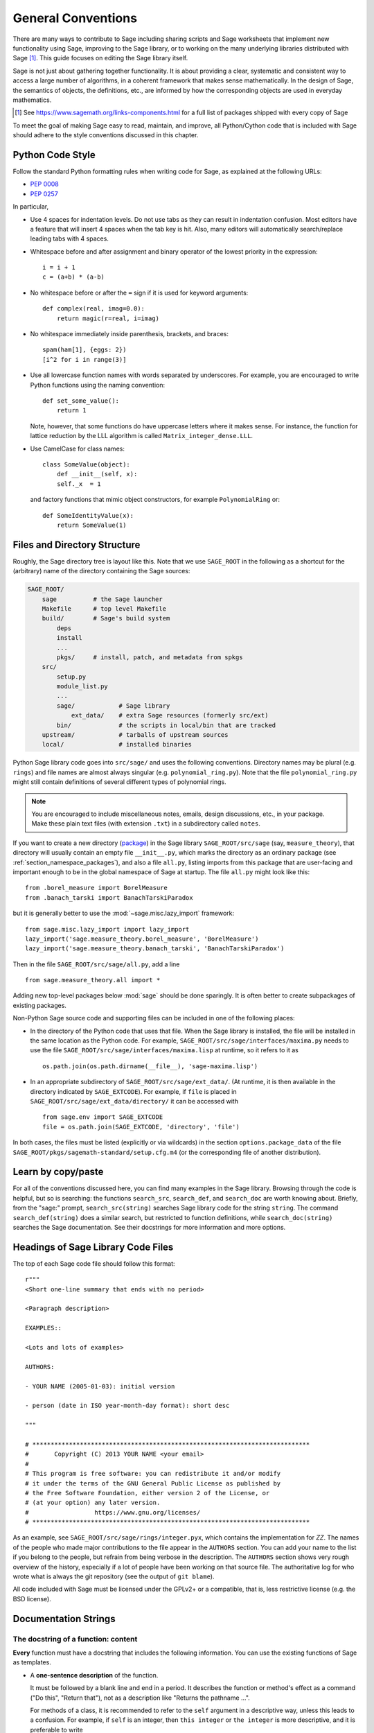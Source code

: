 .. highlight:: ipython

.. _chapter-code-basics:

===================
General Conventions
===================


There are many ways to contribute to Sage including sharing scripts
and Sage worksheets that implement new functionality using Sage,
improving to the Sage library, or to working on the many underlying
libraries distributed with Sage [1]_.
This guide focuses on editing the Sage library itself.

Sage is not just about gathering together functionality. It is about
providing a clear, systematic and consistent way to access a large
number of algorithms, in a coherent framework that makes sense
mathematically. In the design of Sage, the semantics of objects, the
definitions, etc., are informed by how the corresponding objects are
used in everyday mathematics.

.. [1]
   See https://www.sagemath.org/links-components.html for a full list
   of packages shipped with every copy of Sage

To meet the goal of making Sage easy to read, maintain, and improve,
all Python/Cython code that is included with Sage should adhere to the
style conventions discussed in this chapter.


.. _section-coding-python:

Python Code Style
=================

Follow the standard Python formatting rules when writing code for
Sage, as explained at the following URLs:

* :pep:`0008`
* :pep:`0257`

In particular,

- Use 4 spaces for indentation levels. Do not use tabs as they can
  result in indentation confusion. Most editors have a feature that
  will insert 4 spaces when the tab key is hit. Also, many editors
  will automatically search/replace leading tabs with 4 spaces.

- Whitespace before and after assignment and binary operator of the
  lowest priority in the expression::

      i = i + 1
      c = (a+b) * (a-b)

- No whitespace before or after the ``=`` sign if it is used for
  keyword arguments::

      def complex(real, imag=0.0):
          return magic(r=real, i=imag)

- No whitespace immediately inside parenthesis, brackets, and braces::

       spam(ham[1], {eggs: 2})
       [i^2 for i in range(3)]

- Use all lowercase function names with words separated by
  underscores. For example, you are encouraged to write Python
  functions using the naming convention::

      def set_some_value():
          return 1

  Note, however, that some functions do have uppercase letters where
  it makes sense. For instance, the function for lattice reduction by
  the LLL algorithm is called ``Matrix_integer_dense.LLL``.

- Use CamelCase for class names::

      class SomeValue(object):
          def __init__(self, x):
          self._x  = 1

  and factory functions that mimic object constructors, for example
  ``PolynomialRing`` or::

       def SomeIdentityValue(x):
           return SomeValue(1)


.. _chapter-directory-structure:

Files and Directory Structure
=============================

Roughly, the Sage directory tree is layout like this. Note that we use
``SAGE_ROOT`` in the following as a shortcut for the (arbitrary) name
of the directory containing the Sage sources:

.. CODE-BLOCK:: text

    SAGE_ROOT/
        sage          # the Sage launcher
        Makefile      # top level Makefile
        build/        # Sage's build system
            deps
            install
            ...
            pkgs/     # install, patch, and metadata from spkgs
        src/
            setup.py
            module_list.py
            ...
            sage/            # Sage library
                ext_data/    # extra Sage resources (formerly src/ext)
            bin/             # the scripts in local/bin that are tracked
        upstream/            # tarballs of upstream sources
        local/               # installed binaries

Python Sage library code goes into ``src/sage/`` and uses the following
conventions. Directory names may be plural (e.g. ``rings``) and file
names are almost always singular (e.g. ``polynomial_ring.py``). Note
that the file ``polynomial_ring.py`` might still contain definitions
of several different types of polynomial rings.

.. NOTE::

   You are encouraged to include miscellaneous notes, emails, design
   discussions, etc., in your package.  Make these plain text files
   (with extension ``.txt``) in a subdirectory called ``notes``.

If you want to create a new directory (`package
<https://docs.python.org/3/tutorial/modules.html#packages>`_) in the
Sage library ``SAGE_ROOT/src/sage`` (say, ``measure_theory``), that
directory will usually contain an empty file ``__init__.py``, which
marks the directory as an ordinary package (see
:ref:`section_namespace_packages`), and also a file ``all.py``,
listing imports from this package that are user-facing and important
enough to be in the global namespace of Sage at startup.  The file
``all.py`` might look like this::

    from .borel_measure import BorelMeasure
    from .banach_tarski import BanachTarskiParadox

but it is generally better to use the :mod:`~sage.misc.lazy_import`
framework::

    from sage.misc.lazy_import import lazy_import
    lazy_import('sage.measure_theory.borel_measure', 'BorelMeasure')
    lazy_import('sage.measure_theory.banach_tarski', 'BanachTarskiParadox')

Then in the file ``SAGE_ROOT/src/sage/all.py``, add a line ::

    from sage.measure_theory.all import *

Adding new top-level packages below :mod:`sage` should be done
sparingly.  It is often better to create subpackages of existing
packages.

Non-Python Sage source code and supporting files can be included in one
of the following places:

- In the directory of the Python code that uses that file.  When the
  Sage library is installed, the file will be installed in the same
  location as the Python code. For example,
  ``SAGE_ROOT/src/sage/interfaces/maxima.py`` needs to use the file
  ``SAGE_ROOT/src/sage/interfaces/maxima.lisp`` at runtime, so it refers
  to it as ::

    os.path.join(os.path.dirname(__file__), 'sage-maxima.lisp')

- In an appropriate subdirectory of ``SAGE_ROOT/src/sage/ext_data/``.
  (At runtime, it is then available in the directory indicated by
  ``SAGE_EXTCODE``).  For example, if ``file`` is placed in
  ``SAGE_ROOT/src/sage/ext_data/directory/`` it can be accessed with ::

    from sage.env import SAGE_EXTCODE
    file = os.path.join(SAGE_EXTCODE, 'directory', 'file')

In both cases, the files must be listed (explicitly or via wildcards) in
the section ``options.package_data`` of the file
``SAGE_ROOT/pkgs/sagemath-standard/setup.cfg.m4`` (or the corresponding
file of another distribution).



Learn by copy/paste
===================

For all of the conventions discussed here, you can find many examples
in the Sage library.  Browsing through the code is helpful, but so is
searching: the functions ``search_src``, ``search_def``, and
``search_doc`` are worth knowing about.  Briefly, from the "sage:"
prompt, ``search_src(string)`` searches Sage library code for the
string ``string``. The command ``search_def(string)`` does a similar
search, but restricted to function definitions, while
``search_doc(string)`` searches the Sage documentation.  See their
docstrings for more information and more options.


Headings of Sage Library Code Files
===================================

The top of each Sage code file should follow this format::

    r"""
    <Short one-line summary that ends with no period>

    <Paragraph description>

    EXAMPLES::

    <Lots and lots of examples>

    AUTHORS:

    - YOUR NAME (2005-01-03): initial version

    - person (date in ISO year-month-day format): short desc

    """

    # ****************************************************************************
    #       Copyright (C) 2013 YOUR NAME <your email>
    #
    # This program is free software: you can redistribute it and/or modify
    # it under the terms of the GNU General Public License as published by
    # the Free Software Foundation, either version 2 of the License, or
    # (at your option) any later version.
    #                  https://www.gnu.org/licenses/
    # ****************************************************************************

As an example, see ``SAGE_ROOT/src/sage/rings/integer.pyx``, which contains the
implementation for `\ZZ`. The names of the people who made major contributions
to the file appear in the ``AUTHORS`` section. You can add your name to the
list if you belong to the people, but refrain from being verbose in the
description. The ``AUTHORS`` section shows very rough overview of the history,
especially if a lot of people have been working on that source file. The
authoritative log for who wrote what is always the git repository (see the
output of ``git blame``).

All code included with Sage must be licensed under the GPLv2+ or a
compatible, that is, less restrictive license (e.g. the BSD license).


.. _section-docstrings:

Documentation Strings
=====================

.. _section-docstring-function:

The docstring of a function: content
-------------------------------------

**Every** function must have a docstring that includes the following
information. You can use the existing functions of Sage as templates.

-  A **one-sentence description** of the function.

   It must be followed by a blank line and end in a period. It describes the
   function or method's effect as a command ("Do this", "Return that"), not as
   a description like "Returns the pathname ...".

   For methods of a class, it is recommended to refer to the ``self`` argument
   in a descriptive way, unless this leads to a confusion. For example, if
   ``self`` is an integer, then ``this integer`` or ``the integer`` is more
   descriptive, and it is preferable to write

   .. CODE-BLOCK:: rest

       Return whether this integer is prime.

-  A **longer description**.

   This is optional if the one-sentence description does not need
   more explanations.

   Start with assumptions of the object, if there are any. For example,

   .. CODE-BLOCK:: rest

       The poset is expected to be ranked.

   if the function raises an exception when called on a non-ranked poset.

   Define your terms

   .. CODE-BLOCK:: rest

       The lexicographic product of `G` and `H` is the graph with vertex set ...

   and mention possible aliases

   .. CODE-BLOCK:: rest

       The tensor product is also known as the categorical product and ...

-  An **INPUT** and an **OUTPUT** block describing the input/output of
   the function.

   The INPUT block describes all arguments that the function accepts.

   1. The type names should be descriptive, but do not have to represent
      the exact Sage/Python types. For example, use "integer" for
      anything that behaves like an integer, rather than ``int``.

   2. Mention the default values of the input arguments when applicable.

   .. CODE-BLOCK:: rest

       INPUT:

       - ``n`` -- integer

       - ``p`` -- prime integer (default: `2`); coprime with ``n``

   The OUTPUT block describes the expected output. This is required if the
   one-sentence description of the function needs more explanation.

   .. CODE-BLOCK:: rest

       OUTPUT: the plaintext decrypted from the ciphertext ``C``

   It is often the case that the output consists of several items.

   .. CODE-BLOCK:: rest

       OUTPUT: a tuple of

       - the reduced echelon form `H` of the matrix `A`

       - the transformation matrix `U` such that `UA = H`

   You are recommended to be verbose enough for complicated outputs.

   .. CODE-BLOCK:: rest

       OUTPUT:

       The decomposition of the free module on which this matrix `A` acts from
       the right (i.e., the action is `x` goes to `xA`), along with whether
       this matrix acts irreducibly on each factor. The factors are guaranteed
       to be sorted in the same way as the corresponding factors of the
       characteristic polynomial.

-  An **EXAMPLES** block for examples. This is not optional.

   These examples are used for documentation, but they are also
   tested before each release just like TESTS block.

   They should have good coverage of the functionality in question.

-  A **SEEALSO** block (highly recommended) with links to related parts of
   Sage. This helps users find the features that interest them and discover
   the new ones.

   .. CODE-BLOCK:: rest

       .. SEEALSO::

           :ref:`chapter-sage_manuals_links`,
           :meth:`sage.somewhere.other_useful_method`,
           :mod:`sage.some.related.module`.

   See :ref:`chapter-sage_manuals_links` for details on how to setup
   links in Sage.

-  An **ALGORITHM** block (optional).

   It indicates what algorithm and/or what software is used, e.g.
   ``ALGORITHM: Uses Pari``. Here's a longer example with a
   bibliographical reference:

   .. CODE-BLOCK:: rest

       ALGORITHM:

       The following algorithm is adapted from page 89 of [Nat2000]_.

       Let `p` be an odd (positive) prime and let `g` be a generator
       modulo `p`. Then `g^k` is a generator modulo `p` if and only if
       `\gcd(k, p-1) = 1`. Since `p` is an odd prime and positive, then
       `p - 1` is even so that any even integer between 1 and `p - 1`,
       inclusive, is not relatively prime to `p - 1`. We have now
       narrowed our search to all odd integers `k` between 1 and `p - 1`,
       inclusive.

       So now start with a generator `g` modulo an odd (positive) prime
       `p`. For any odd integer `k` between 1 and `p - 1`, inclusive,
       `g^k` is a generator modulo `p` if and only if `\gcd(k, p-1) = 1`.

   The bibliographical reference should go in Sage's master
   bibliography file,
   :file:`SAGE_ROOT/src/doc/en/reference/references/index.rst`:

   .. CODE-BLOCK:: rest

       .. [Nat2000] \M. B. Nathanson. Elementary Methods in Number Theory.
          Springer, 2000.

-  A **NOTE** block for tips/tricks (optional).

   .. CODE-BLOCK:: rest

       .. NOTE::

           You should note that this sentence is indented at least 4
           spaces. Never use the tab character.

- A **WARNING** block for critical information about your code (optional).

  For example known situations for which the code breaks, or anything
  that the user should be aware of.

  .. CODE-BLOCK:: rest

      .. WARNING::

          Whenever you edit the Sage documentation, make sure that
          the edited version still builds. That is, you need to ensure
          that you can still build the HTML and PDF versions of the
          updated documentation. If the edited documentation fails to
          build, it is very likely that you would be requested to
          change your patch.

- A **TODO** block for future improvements (optional).

  It can contain disabled doctests to demonstrate the desired
  feature. Here's an example of a TODO block:

  .. CODE-BLOCK:: rest

      .. TODO::

          Add to ``have_fresh_beers`` an interface with the faster
          algorithm "Buy a Better Fridge" (BaBF)::

              sage: have_fresh_beers('Bière de l\'Yvette', algorithm="BaBF") # not implemented
              Enjoy !

- A **PLOT** block to illustrate with pictures the output of a function.

  Generate with Sage code an object ``g`` with a ``.plot`` method, then call
  ``sphinx_plot(g)``:

  .. CODE-BLOCK:: rest

      .. PLOT::

          g = graphs.PetersenGraph()
          sphinx_plot(g)

- A **REFERENCES** block to list related books or papers (optional).

  Almost all bibliographic information should be put in the master bibliography
  file, see below. Citations will then link to the master bibliography where
  the reader can find the bibliographic details (see below for citation
  syntax).  REFERENCE blocks in individual docstrings are therefore usually not
  necessary.

  Nevertheless, a REFERENCE block can be useful if there are relevant sources
  which are not explicitly mentioned in the docstring or if the docstring is
  particularly long. In that case, add the bibliographic information to the
  master bibliography file, if not already present, and add a reference block
  to your docstring as follows:

  .. CODE-BLOCK:: rest

      REFERENCES:

      For more information, see [Str1969]_, or one of the following references:

      - [Sto2000]_

      - [Voe2003]_

  Note the trailing underscores which makes the citations into hyperlinks. See
  below for more about the master bibliography file. For more about citations,
  see the `Sphinx/reST markup for citations
  <https://www.sphinx-doc.org/rest.html#citations>`_. For links to trac tickets
  or wikipedia, see :ref:`chapter-sage_manuals_links`.

- A **TESTS** block (highly recommended).

  Formatted just like EXAMPLES, containing tests that are not relevant
  to users.  In particular, these blocks are not shown when users ask
  for help via ``foo?``: they are stripped by the function
  :func:`sage.misc.sagedoc.skip_TESTS_block`.

  Special and corner cases, like number zero, one-element group etc.
  should usually go to this block. This is also right place for most
  tests of input validation; for example if the function accepts
  ``direction='up'`` and ``direction='down'``, you can use this block to check
  that ``direction='junk'`` raises an exception.

  For the purposes of removal, A "TESTS" block is a block starting
  with "TESTS:" (or the same with two colons), on a line on
  its own, and ending either with a line indented less than "TESTS",
  or with a line with the same level of indentation -- not more --
  matching one of the following:

  - a Sphinx directive of the form ".. foo:", optionally followed by
    other text.

  - text of the form "UPPERCASE:", optionally followed by other
    text.

  - lines which look like a reST header: one line containing
    anything, followed by a line consisting only of whitespace,
    followed by a string of hyphens, equal signs, or other
    characters which are valid markers for reST
    headers: ``- = ` : ' " ~ _ ^ * + # < >``.
    However, lines only containing double colons `::` do not
    end "TESTS" blocks.

  Sometimes (but rarely) one has private or protected methods that don't need a
  proper ``EXAMPLES`` doctest. In these cases, one can either write traditional
  doctest using the ``TESTS`` block or use pytest to test the method.
  In the latter case, one has to add ``TESTS: pytest`` to the docstring, so that
  the method is explicitly marked as tested.

Note about Sphinx directives vs. other blocks
^^^^^^^^^^^^^^^^^^^^^^^^^^^^^^^^^^^^^^^^^^^^^

The main Sphinx directives that are used in Sage are:

``.. MATH::``, ``.. NOTE::``, ``.. PLOT::``, ``.. RUBRIC::``,
``.. SEEALSO::``, ``.. TODO::``, ``.. TOPIC::`` and ``.. WARNING::``.

They must be written exactly as above, so for example
``WARNING::`` or ``.. WARNING ::`` will not work.

Some other directives are also available, but less frequently used, namely:

``.. MODULEAUTHOR::``, ``.. automethod::``, ``.. autofunction::``,
``.. image::``, ``.. figure::``.

Other blocks shall not be used as directives; for example
``.. ALGORITHM::`` will not be shown at all.

Sage documentation style
^^^^^^^^^^^^^^^^^^^^^^^^

All Sage documentation is written in reStructuredText (reST) and is
processed by Sphinx. See https://www.sphinx-doc.org/rest.html for an
introduction. Sage imposes these styles:

- Lines should be shorter than 80 characters. If in doubt, read `PEP8: Maximum
  Line Length <https://www.python.org/dev/peps/pep-0008/#maximum-line-length>`_.

- All reST and Sphinx directives (like ``.. WARNING::``, ``.. NOTE::``,
  ``.. MATH::``, etc.) are written in uppercase.

- Code fragments are quoted with double backticks. This includes function
  arguments and the Python literals like ````True````, ````False```` and
  ````None````. For example:

  .. CODE-BLOCK:: rest

      If ``check`` is ``True``, then ...

Sage's master **BIBLIOGRAPHY** file
^^^^^^^^^^^^^^^^^^^^^^^^^^^^^^^^^^^

All bibliographical references should be stored in the master
bibliography file,
:file:`SAGE_ROOT/src/doc/en/reference/references/index.rst`, in the
format

.. CODE-BLOCK:: rest

  .. [Gau1801] \C. F. Gauss, *Disquisitiones Arithmeticae*, 1801.

  .. [RSA1978] \R. Rivest, A. Shamir, L. Adleman,
               "A Method for Obtaining Digital Signatures and
               Public-Key Cryptosystems".
               Communications of the ACM **21** (February 1978),
               120–126. :doi:`10.1145/359340.359342`.

The part in brackets is the citation key: given these examples, you
could then use ``[Gau1801]_`` in a docstring to provide a link to the
first reference. Note the trailing underscore which makes the citation a
hyperlink.

When possible, the key should have this form: for a single author, use the
first three letters of the family name followed by the year; for multiple
authors, use the first letter of each of the family names followed by the
year. Note that the year should be four digits, not just the last two -- Sage
already has references from both 1910 and 2010, for example.

When abbreviating the first name of an author in a bibliography
listing, be sure to put a backslash in front of it. This ensures
that the letter (``C.`` in the example above) will not be
interpreted as a list enumerator.

For more about citations, see the `Sphinx/reST markup for citations
<https://www.sphinx-doc.org/rest.html#citations>`_.

Template
^^^^^^^^

Use the following template when documenting functions. Note the
indentation:

.. skip    # do not doctest

.. CODE-BLOCK:: python

    def point(self, x=1, y=2):
        r"""
        Return the point `(x^5,y)`.

        INPUT:

        - ``x`` -- integer (default: `1`); the description of the
          argument ``x`` goes here. If it contains multiple lines, all
          the lines after the first need to begin at the same indentation
          as the backtick.

        - ``y`` -- integer (default: `2`); the description of the
          argument ``y``

        OUTPUT: the point as a tuple

        EXAMPLES:

        This example illustrates ... ::

            sage: A = ModuliSpace()
            sage: A.point(2,3)
            xxx

        We now ... ::

            sage: B = A.point(5,6)
            sage: xxx

        It is an error to ... ::

            sage: C = A.point('x',7)
            Traceback (most recent call last):
            ...
            TypeError: unable to convert 'r' to an integer

        .. NOTE::

            This function uses the algorithm of [BCDT2001]_ to determine
            whether an elliptic curve `E` over `Q` is modular.

        ...

        .. SEEALSO::

            :func:`line`

        TESTS::

            sage: A.point(42, 0)  # Check for corner case y=0
            xxx
        """
        <body of the function>

The master bibliography file would contain

.. CODE-BLOCK:: rest

        .. [BCDT2001] Breuil, Conrad, Diamond, Taylor,
                      "Modularity ...."

You are strongly encouraged to:

- Use LaTeX typesetting (see :ref:`section-latex-typeset`).

- Liberally describe what the examples do.

  .. NOTE::

     There must be a blank line after the example code and before the
     explanatory text for the next example (indentation is not enough).

- Illustrate the exceptions raised by the function with examples (as
  given above: "It is an error to [..]", ...)

- Include many examples.

  They are helpful for the users, and are crucial for the quality and
  adaptability of Sage. Without such examples, small changes to one part
  of Sage that break something else might not go seen until much later
  when someone uses the system, which is unacceptable.

Private functions
^^^^^^^^^^^^^^^^^

Functions whose names start with an underscore are considered
private. They do not appear in the reference manual, and their docstring
should not contain any information that is crucial for Sage users. You
can make their docstrings be part of the documentation of another
method. For example::

    class Foo(SageObject):

        def f(self):
            """
            <usual docstring>

            .. automethod:: _f
            """
            return self._f()

        def _f(self):
             """
             This would be hidden without the ``.. automethod::``
             """

Private functions should contain an EXAMPLES (or TESTS) block.

A special case is the constructor ``__init__``: due to its special
status the ``__init__`` docstring is used as the class docstring if
there is not one already. That is, you can do the following:

.. CODE-BLOCK:: ipycon

    sage: class Foo(SageObject):
    ....:     # no class docstring
    ....:     def __init__(self):
    ....:         """Construct a Foo."""
    sage: foo = Foo()
    sage: from sage.misc.sageinspect import sage_getdoc
    sage: sage_getdoc(foo)              # class docstring
    'Construct a Foo.\n'
    sage: sage_getdoc(foo.__init__)     # constructor docstring
    'Construct a Foo.\n'

.. _section-latex-typeset:

LaTeX Typesetting
-----------------

In Sage's documentation LaTeX code is allowed and is marked with **backticks or
dollar signs**:

    ```x^2 + y^2 = 1``` and ``$x^2 + y^2 = 1$`` both yield `x^2 + y^2 = 1`.

**Backslashes:** For LaTeX commands containing backslashes, either use double
backslashes or begin the docstring with a ``r"""`` instead of ``"""``. Both of
the following are valid::

    def cos(x):
        """
        Return `\\cos(x)`.
        """

    def sin(x):
        r"""
        Return $\sin(x)$.
        """

**MATH block:** This is similar to the LaTeX syntax ``\[<math expression>\]``
(or ``$$<math expression>$$``). For instance:

.. CODE-BLOCK:: rest

    .. MATH::

        \sum_{i=1}^{\infty} (a_1 a_2 \cdots a_i)^{1/i}
        \leq
        e \sum_{i=1}^{\infty} a_i

.. MATH::

    \sum_{i=1}^{\infty} (a_1 a_2 \cdots a_i)^{1/i}
    \leq
    e \sum_{i=1}^{\infty} a_i

The **aligned** environment works as it does in LaTeX:

.. CODE-BLOCK:: rest

    .. MATH::

        \begin{aligned}
         f(x) & = x^2 - 1 \\
         g(x) & = x^x - f(x - 2)
        \end{aligned}

.. MATH::

    \begin{aligned}
     f(x) & = x^2 - 1 \\
     g(x) & = x^x - f(x - 2)
    \end{aligned}

When building the PDF documentation, everything is translated to LaTeX
and each MATH block is automatically wrapped in a math environment --
in particular, it is turned into ``\begin{gather} block
\end{gather}``.  So if you want to use a LaTeX environment (like
``align``) which in ordinary LaTeX would not be wrapped like this, you
must add a **:nowrap:** flag to the MATH mode. See also `Sphinx's
documentation for math blocks
<http://sphinx-doc.org/latest/ext/math.html?highlight=nowrap#directive-math>`_. :

.. CODE-BLOCK:: rest

    .. MATH::
       :nowrap:

       \begin{align}
          1+...+n &= n(n+1)/2\\
          &= O(n^2)\\
       \end{align}

.. MATH::
   :nowrap:

   \begin{align}
   1+...+n &= n(n+1)/2\\
   &= O(n^2)\\
   \end{align}

**Readability balance:** in the interactive console, LaTeX formulas contained
in the documentation are represented by their LaTeX code (with backslashes
stripped). In this situation ``\\frac{a}{b}`` is less readable than ``a/b`` or
``a b^{-1}`` (some users may not even know LaTeX code). Make it pleasant for
everybody as much as you can manage.

**Commons rings** `(\Bold{Z},\Bold{N},...)`: The Sage LaTeX style is to typeset
standard rings and fields using the locally-defined macro ``\\Bold`` (e.g.
``\\Bold{Z}`` gives `\Bold{Z}`).

**Shortcuts** are available which preserve readability, e.g. ``\\ZZ`` (`\ZZ`),
``\\RR`` (`\RR`), ``\\CC`` (`\CC`), and ``\\QQ`` (`\QQ`). They appear as
LaTeX-formatted ``\\Bold{Z}`` in the html manual, and as ``Z`` in the
interactive help. Other examples: ``\\GF{q}`` (`\GF{q}`) and ``\\Zmod{p}``
(`\Zmod{p}`).

See the file ``SAGE_ROOT/src/sage/misc/latex_macros.py`` for a full list and
for details about how to add more macros.

.. _section-doctest-writing:

Writing Testable Examples
-------------------------

The examples from Sage's documentation have a double purpose:

- They provide **illustrations** of the code's usage to the users

- They are **tests** that are checked before each release, helping us avoid
  new bugs.

All new doctests added to Sage should **pass all tests** (see
:ref:`chapter-doctesting`), i.e. running ``sage -t your_file.py`` should not
give any error messages. Below are instructions about how doctests should be
written.

.. highlight:: ipycon

**What doctests should test:**

- **Interesting examples** of what the function can do. This will be the
  most helpful to a lost user. It is also the occasion to check famous
  theorems (just in case)::

    sage: is_prime(6) # 6 is not prime
    False
    sage: 2 * 3 # and here is a proof
    6

- All **meaningful combinations** of input arguments. For example a function
  may accept an ``algorithm="B"`` argument, and doctests should involve both
  ``algorithm="A"`` and ``algorithm="B"``.

- **Corner cases:** the code should be able to handle a 0 input, or an empty
  set, or a null matrix, or a null function, ... All corner cases should be
  checked, as they are the most likely to be broken, now or in the future. This
  probably belongs to the TESTS block (see :ref:`section-docstring-function`).

- **Systematic tests** of all small-sized inputs, or tests of **random**
  instances if possible.

  .. NOTE::

     Note that **TestSuites** are an automatic way to generate some of these
     tests in specific situations. See
     ``SAGE_ROOT/src/sage/misc/sage_unittest.py``.

**The syntax:**

- **Environment:** doctests should work if you copy/paste them in Sage's
  interactive console. For example, the function ``AA()`` in the file
  ``SAGE_ROOT/src/sage/algebras/steenrod/steenrod_algebra.py`` includes an
  EXAMPLES block containing the following::

    sage: from sage.algebras.steenrod.steenrod_algebra import AA as A
    sage: A()
    mod 2 Steenrod algebra, milnor basis

  Sage does not know about the function ``AA()`` by default, so it needs to be
  imported before it is tested. Hence the first line in the example.

- **Preparsing:** As in Sage's console, `4/3` returns `4/3` and not
  `1.3333333333333333` as in Python 3.8. Testing occurs with full Sage
  preparsing of input within the standard Sage shell environment, as
  described in :ref:`section-preparsing`.

- **Writing files:** If a test outputs to a file, the file should be a
  temporary file.  Use :func:`tmp_filename` to get a temporary filename, or
  :func:`tmp_dir` to get a temporary directory. An example from
  ``SAGE_ROOT/src/sage/plot/graphics.py``)::

      sage: plot(x^2 - 5, (x, 0, 5), ymin=0).save(tmp_filename(ext='.png'))

- **Multiline doctests:** You may write tests that span multiple lines, using
  the line continuation marker ``....:`` ::

      sage: for n in srange(1,10):
      ....:     if n.is_prime():
      ....:         print(n)
      2
      3
      5
      7

- **Python3 print:** Python3 syntax for print must be used in Sage
  code and doctests. If you use an old-style print in doctests, it
  will raise a SyntaxError::

      sage: print "not like that"
      Traceback (most recent call last):
      ...
      SyntaxError: ...
      sage: print("but like this")
      but like this

- **Split long lines:** You may want to split long lines of code with a
  backslash. Note: this syntax is non-standard and may be removed in the
  future::

      sage: n = 123456789123456789123456789\
      ....:     123456789123456789123456789
      sage: n.is_prime()
      False

- **Doctests flags:** flags are available to change the behaviour of doctests:
  see :ref:`section-further_conventions`.

.. _section-further_conventions:

Special Markup to Influence Doctests
------------------------------------

Overly complicated output in the example code can be shortened
by an ellipsis marker ``...``::

    sage: [ZZ(n).ordinal_str() for n in range(25)]
    ['0th',
     '1st',
     '2nd',
     '3rd',
     '4th',
     '5th',
     ...
     '21st',
     '22nd',
     '23rd',
     '24th']
    sage: ZZ('sage')
    Traceback (most recent call last):
    ...
    TypeError: unable to convert 'sage' to an integer

On the proper usage of the ellipsis marker, see :python:`Python's documentation
<library/doctest.html#doctest.ELLIPSIS>`.

There are a number of magic comments that you can put into the example
code that change how the output is verified by the Sage doctest
framework. Here is a comprehensive list:

- **random:** The line will be executed, but its output will not be checked with
  the output in the documentation string::

      sage: c = CombinatorialObject([1,2,3])
      sage: hash(c)  # random
      1335416675971793195
      sage: hash(c)  # random
      This doctest passes too, as the output is not checked

  Doctests are expected to pass with any state of the pseudorandom number
  generators (PRNGs).
  When possible, avoid the problem, e.g.: rather than checking the value of the
  hash in a doctest, one could illustrate successfully using it as a key in a
  dict.

  One can also avoid the ``random``-tag by checking basic properties::

      sage: QQ.random_element().parent() is QQ
      True
      sage: QQ.random_element() in QQ
      True
      sage: a = QQ.random_element()
      sage: b = QQ._random_nonzero_element()
      sage: c = QQ._random_nonzero_element()
      sage: (a/c) / (b/c) == a/b
      True

  Distribution can be checked with loops::

      sage: found = {i: False for i in range(-2, 3)}
      sage: while not all(found.values()):
      ....:     found[ZZ.random_element(-2, 3)] = True

  This is mathematically correct, as it is
  guaranteed to terminate. However, there is a
  nonzero probability of a timout.

- **long time:** The line is only tested if the ``--long`` option is given, e.g.
  ``sage -t --long f.py``.

  Use it for doctests that take more than a second to run. No example should
  take more than about 30 seconds::

      sage: E = EllipticCurve([0, 0, 1, -1, 0])
      sage: E.regulator()        # long time (1 second)
      0.0511114082399688

- **tol** or **tolerance:** The numerical values returned by the line are only
  verified to the given tolerance. It is useful when the output is subject to
  numerical noise due to system-dependent (floating point arithmetic, math
  libraries, ...) or non-deterministic algorithms.

  - This may be prefixed by ``abs[olute]`` or ``rel[ative]`` to specify whether
    to measure **absolute** or **relative** error (see the
    :wikipedia:`Approximation_error`).

  - If none of ``abs/rel`` is specified, the error is considered to be
    ``absolute`` when the expected value is **zero**, and is ``relative`` for
    **nonzero** values.

  ::

     sage: n(pi)  # abs tol 1e-9
     3.14159265358979
     sage: n(pi)  # rel tol 2
     6
     sage: n(pi)  # abs tol 1.41593
     2
     sage: K.<zeta8> = CyclotomicField(8)
     sage: N(zeta8)  # absolute tolerance 1e-10
     0.7071067812 + 0.7071067812*I

  **Multiple numerical values:** the representation of complex numbers,
  matrices, or polynomials usually involves several numerical values. If a
  doctest with tolerance contains several numbers, each of them is checked
  individually::

      sage: print("The sum of 1 and 1 equals 5")  # abs tol 1
      The sum of 2 and 2 equals 4
      sage: e^(i*pi/4).n() # rel tol 1e-1
      0.7 + 0.7*I
      sage: ((x+1.001)^4).expand() # rel tol 2
      x^4 + 4*x^3 + 6*x^2 + 4*x + 1
      sage: M = matrix.identity(3) + random_matrix(RR,3,3)/10^3
      sage: M^2 # abs tol 1e-2
      [1 0 0]
      [0 1 0]
      [0 0 1]

  The values that the doctesting framework involves in the error computations
  are defined by the regular expression ``float_regex`` in
  :mod:`sage.doctest.parsing`.

- **not implemented** or **not tested:** The line is never tested.

  Use it for very long doctests that are only meant as documentation. It can
  also be used for todo notes of what will eventually be implemented::

      sage: factor(x*y - x*z)    # todo: not implemented

  It is also immediately clear to the user that the indicated example
  does not currently work.

  .. NOTE::

     Skip all doctests of a file/directory

     - **file:** If one of the first 10 lines of a file starts with any of
       ``r""" nodoctest`` (or ``""" nodoctest`` or ``# nodoctest`` or ``%
       nodoctest`` or ``.. nodoctest``, or any of these with different spacing),
       then that file will be skipped.

     - **directory:** If a directory contains a file ``nodoctest.py``, then that
       whole directory will be skipped.

     Neither of this applies to files or directories which are explicitly given
     as command line arguments: those are always tested.

- **optional:** A line flagged with ``optional - keyword`` is not tested unless
  the ``--optional=keyword`` flag is passed to ``sage -t`` (see
  :ref:`section-optional-doctest-flag`). The main applications are:

  - **optional packages:** When a line requires an optional package to be
    installed (e.g. the ``sloane_database`` package)::

      sage: SloaneEncyclopedia[60843]    # optional - sloane_database

    .. NOTE::

       If one of the first 10 lines of a file starts with any of
       ``r""" sage.doctest: optional - keyword``
       (or ``""" sage.doctest: optional - keyword``
       or ``# sage.doctest: optional - keyword``
       or ``% sage.doctest: optional - keyword``
       or ``.. sage.doctest: optional - keyword``,
       or any of these with different spacing),
       then that file will be skipped unless
       the ``--optional=keyword`` flag is passed to ``sage -t``.

       This does not apply to files which are explicitly given
       as command line arguments: those are always tested.

       If you add such a line to a file, you are strongly encouraged
       to add a note to the module-level documentation, saying that
       the doctests in this file will be skipped unless the
       appropriate conditions are met.

  - **internet:** For lines that require an internet connection::

       sage: oeis(60843)                 # optional - internet
       A060843: Busy Beaver problem: a(n) = maximal number of steps that an
       n-state Turing machine can make on an initially blank tape before
       eventually halting.

  - **bug:** For lines that describe bugs. Alternatively, use ``# known bug``
    instead: it is an alias for ``optional bug``.

    .. CODE-BLOCK:: rest

        The following should yield 4.  See :trac:`2`. ::

            sage: 2+2  # optional - bug
            5
            sage: 2+2  # known bug
            5

  .. NOTE::

      - Any words after ``# optional`` are interpreted as a list of
        package (spkg) names or other feature tags, separated by spaces.

      - Any punctuation other than underscores (``_``) and periods (``.``),
        that is, commas, hyphens, semicolons, ..., after the
        first word ends the list of packages.  Hyphens or colons between the
        word ``optional`` and the first package name are allowed.  Therefore,
        you should not write ``optional: needs package CHomP`` but simply
        ``optional: CHomP``.

      - Optional tags are case-insensitive, so you could also write ``optional:
        chOMP``.

- **indirect doctest:** in the docstring of a function ``A(...)``, a line
  calling ``A`` and in which the name ``A`` does not appear should have this
  flag. This prevents ``sage --coverage <file>`` from reporting the docstring as
  "not testing what it should test".

  Use it when testing special functions like ``__repr__``, ``__add__``,
  etc. Use it also when you test the function by calling ``B`` which
  internally calls ``A``:

  .. CODE-BLOCK:: rest

      This is the docstring of an ``__add__`` method. The following
      example tests it, but ``__add__`` is not written anywhere::

          sage: 1+1 # indirect doctest
          2

- **32-bit** or **64-bit:** for tests that behave differently on 32-bit or
  64-bit machines. Note that this particular flag is to be applied on the
  **output** lines, not the input lines::

      sage: hash(2^31 + 2^13)
      8193                      # 32-bit
      2147491840                # 64-bit

Using ``search_src`` from the Sage prompt (or ``grep``), one can
easily find the aforementioned keywords. In the case of ``todo: not
implemented``, one can use the results of such a search to direct
further development on Sage.

.. _chapter-testing:

Running Automated Doctests
==========================

This section describes Sage's automated testing of test files of the
following types: ``.py``, ``.pyx``, ``.sage``, ``.rst``. Briefly, use
``sage -t <file>`` to test that the examples in ``<file>`` behave
exactly as claimed. See the following subsections for more
details. See also :ref:`section-docstrings` for a discussion on how to
include examples in documentation strings and what conventions to
follow. The chapter :ref:`chapter-doctesting` contains a tutorial on
doctesting modules in the Sage library.


.. _section-testpython:

Testing .py, .pyx and .sage Files
---------------------------------

Run ``sage -t <filename.py>`` to test all code examples in
``filename.py``. Similar remarks apply to ``.sage`` and ``.pyx``
files:

.. CODE-BLOCK:: shell-session

      $ sage -t [--verbose] [--optional]  [files and directories ... ]

The Sage doctesting framework is based on the standard Python doctest
module, but with many additional features (such as parallel testing,
timeouts, optional tests).  The Sage doctester recognizes ``sage:``
prompts as well as ``>>>`` prompts.  It also preparses the doctests,
just like in interactive Sage sessions.

Your file passes the tests if the code in it will run when entered
at the ``sage:`` prompt with no extra imports. Thus users are
guaranteed to be able to exactly copy code out of the examples you
write for the documentation and have them work.

For more information, see :ref:`chapter-doctesting`.


Testing reST Documentation
--------------------------

Run ``sage -t <filename.rst>`` to test the examples in verbatim
environments in reST documentation.

Of course in reST files, one often inserts explanatory texts between
different verbatim environments. To link together verbatim
environments, use the ``.. link`` comment. For example:

.. CODE-BLOCK:: rest

    EXAMPLES::

            sage: a = 1


    Next we add 1 to ``a``.

    .. link::

            sage: 1 + a
            2

If you want to link all the verbatim environments together, you can
put ``.. linkall`` anywhere in the file, on a line by itself.  (For
clarity, it might be best to put it near the top of the file.)  Then
``sage -t`` will act as if there were a ``.. link`` before each
verbatim environment.  The file
``SAGE_ROOT/src/doc/en/tutorial/interfaces.rst`` contains a
``.. linkall`` directive, for example.

You can also put ``.. skip`` right before a verbatim environment to
have that example skipped when testing the file.  This goes in the
same place as the ``.. link`` in the previous example.

See the files in ``SAGE_ROOT/src/doc/en/tutorial/`` for many
examples of how to include automated testing in reST documentation for
Sage.


.. _section-coding-general-whitespace:

General Coding Style Regarding Whitespace
=========================================

Use spaces instead of tabs for indentation. The only exception is for
makefiles, in which tabs have a syntactic meaning different from
spaces.

Do not add trailing whitespace.

Sage provides editor configuration for Emacs, using the file
``.dir-locals.el``, to use spaces instead of tabs.  Regarding trailing
whitespace, see https://www.emacswiki.org/emacs/DeletingWhitespace
for various solutions.

If you use another editor, we recommend to configure it so you do not
add tabs to files.


Global Options
==============

Global options for classes can be defined in Sage using
:class:`~sage.structure.global_options.GlobalOptions`.

Miscellaneous minor things
==========================

Some decisions are arbitrary, but common conventions make life easier.

* Non-ASCII names in identifiers:

  * Translate *ä* and *ö* to *ae* and *oe*, like ``moebius_function``
    for Möbius function.
  * Translate *á* to *a*, like ``lovasz_number`` for Lovász number.

* Common function keyword arguments:

  This is a list of some keyword arguments that many functions and
  methods take.  For consistency, you should use the keywords from the
  list below with the meaning as explained here. Do not use a
  different keyword with the same meaning (for example, do not use
  ``method``; use ``algorithm`` instead).

  * ``algorithm``, a string or ``None``: choose between various
    implementation or algorithm. Use ``None`` as a default that
    selects a sensible default, which could depend on installed
    optional packages.

  * ``certificate``, a Boolean with ``False`` as default: whether the
    function should return some kind of certificate together with the
    result. With ``certificate=True`` the return value should be a
    pair `(r, c)` where `r` is the result that would be given with
    ``certificate=False`` and `c` is the certificate or ``None`` if
    there is no meaningful certificate.

  * ``proof``, a Boolean with ``True`` as default: if ``True``,
    require a mathematically proven computation. If ``False``, a
    probabilistic algorithm or an algorithm relying to non-proved
    hypothesis like RH can be used.

  * ``check``, a Boolean: do some additional checks to verify the
    input parameters. This should not otherwise influence the
    functioning of the code: if code works with ``check=True``, it should
    also work with ``check=False``.

  * ``coerce``, a Boolean: convert the input parameters to a suitable
    parent. This is typically used in constructors. You can call a
    method with ``coerce=False`` to skip some checks if the parent is
    known to be correct.

  * ``inplace``, a Boolean: whether to modify the object in-place or
    to return a copy.
